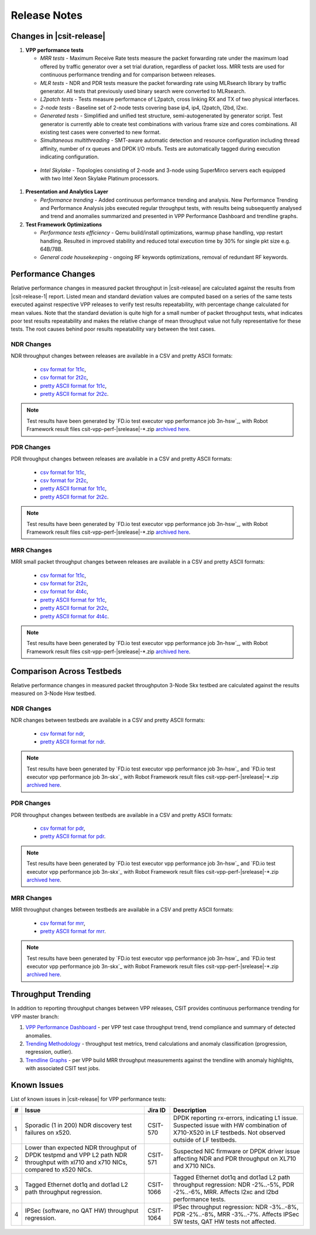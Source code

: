 Release Notes
=============

Changes in |csit-release|
-------------------------

#. **VPP performance tests**

   - *MRR tests* - Maximum Receive Rate tests measure the packet forwarding rate
     under the maximum load offered by traffic generator over a set trial
     duration, regardless of packet loss. MRR tests are used for continuous
     performance trending and for comparison between releases.

   - *MLR tests* - NDR and PDR tests measure the packet forwarding rate using
     MLRsearch library by traffic generator. All tests that previously used
     binary search were converted to MLRsearch.

   - *L2patch tests* - Tests measure performance of L2patch, cross linking
     RX and TX of two physical interfaces.

   - *2-node tests* - Baseline set of 2-node tests covering base ip4, ip4,
     l2patch, l2bd, l2xc.

   - *Generated tests* - Simplified and unified test structure,
     semi-autogenerated by generator script. Test generator is currently able
     to create test combinations with various frame size and cores combinations.
     All existing test cases were converted to new format.

   - *Simultaneous multithreading* - SMT-aware automatic detection and
     resource configuration including thread affinity, number of rx queues and
     DPDK I/O mbufs. Tests are automatically tagged during execution indicating
     configuration.

  - *Intel Skylake* - Topologies consisting of 2-node and 3-node using
    SuperMirco servers each equipped with two Intel Xeon Skylake Platinum
    processors.

#. **Presentation and Analytics Layer**

   - *Performance trending* - Added continuous performance trending and
     analysis. New Performance Trending and Performance Analysis jobs
     executed regular throughput tests, with results being subsequently
     analysed and trend and anomalies summarized and presented in VPP
     Performance Dashboard and trendline graphs.

#. **Test Framework Optimizations**

   - *Performance tests efficiency* - Qemu build/install optimizations,
     warmup phase handling, vpp restart handling. Resulted in improved
     stability and reduced total execution time by 30% for single pkt
     size e.g. 64B/78B.

   - *General code housekeeping* - ongoing RF keywords optimizations,
     removal of redundant RF keywords.

Performance Changes
-------------------

Relative performance changes in measured packet throughput in |csit-release|
are calculated against the results from |csit-release-1|
report. Listed mean and standard deviation values are computed based on
a series of the same tests executed against respective VPP releases to
verify test results repeatability, with percentage change calculated for
mean values. Note that the standard deviation is quite high for a small
number of packet throughput tests, what indicates poor test results
repeatability and makes the relative change of mean throughput value not
fully representative for these tests. The root causes behind poor
results repeatability vary between the test cases.

NDR Changes
~~~~~~~~~~~

NDR throughput changes between releases are available in a
CSV and pretty ASCII formats:

  - `csv format for 1t1c <../_static/vpp/performance-changes-1t1c-ndr.csv>`_,
  - `csv format for 2t2c <../_static/vpp/performance-changes-2t2c-ndr.csv>`_,
  - `pretty ASCII format for 1t1c <../_static/vpp/performance-changes-1t1c-ndr.txt>`_,
  - `pretty ASCII format for 2t2c <../_static/vpp/performance-changes-2t2c-ndr.txt>`_.

.. note::

    Test results have been generated by
    `FD.io test executor vpp performance job 3n-hsw`_,
    with Robot Framework result
    files csit-vpp-perf-|srelease|-\*.zip
    `archived here <../_static/archive/>`_.

PDR Changes
~~~~~~~~~~~

PDR throughput changes between releases are available in a
CSV and pretty ASCII formats:

  - `csv format for 1t1c <../_static/vpp/performance-changes-1t1c-pdr.csv>`_,
  - `csv format for 2t2c <../_static/vpp/performance-changes-2t2c-pdr.csv>`_,
  - `pretty ASCII format for 1t1c <../_static/vpp/performance-changes-1t1c-pdr.txt>`_,
  - `pretty ASCII format for 2t2c <../_static/vpp/performance-changes-2t2c-pdr.txt>`_.

.. note::

    Test results have been generated by
    `FD.io test executor vpp performance job 3n-hsw`_,
    with Robot Framework result
    files csit-vpp-perf-|srelease|-\*.zip
    `archived here <../_static/archive/>`_.

MRR Changes
~~~~~~~~~~~

MRR small packet throughput changes between releases are available in a
CSV and pretty ASCII formats:

  - `csv format for 1t1c <../_static/vpp/performance-changes-1t1c-mrr.csv>`_,
  - `csv format for 2t2c <../_static/vpp/performance-changes-2t2c-mrr.csv>`_,
  - `csv format for 4t4c <../_static/vpp/performance-changes-4t4c-mrr.csv>`_,
  - `pretty ASCII format for 1t1c <../_static/vpp/performance-changes-1t1c-mrr.txt>`_,
  - `pretty ASCII format for 2t2c <../_static/vpp/performance-changes-2t2c-mrr.txt>`_,
  - `pretty ASCII format for 4t4c <../_static/vpp/performance-changes-4t4c-mrr.txt>`_.

.. note::

    Test results have been generated by
    `FD.io test executor vpp performance job 3n-hsw`_,
    with Robot Framework result
    files csit-vpp-perf-|srelease|-\*.zip
    `archived here <../_static/archive/>`_.

Comparison Across Testbeds
--------------------------

Relative performance changes in measured packet throughputon 3-Node Skx testbed
are calculated against the results measured on 3-Node Hsw testbed.

NDR Changes
~~~~~~~~~~~

NDR changes between testbeds are available in a
CSV and pretty ASCII formats:

  - `csv format for ndr <../_static/vpp/performance-compare-testbeds-3n-hsw-3n-skx-ndr.csv>`_,
  - `pretty ASCII format for ndr <../_static/vpp/performance-compare-testbeds-3n-hsw-3n-skx-ndr.txt>`_.

.. note::

    Test results have been generated by
    `FD.io test executor vpp performance job 3n-hsw`_ and
    `FD.io test executor vpp performance job 3n-skx`_
    with Robot Framework result
    files csit-vpp-perf-|srelease|-\*.zip
    `archived here <../_static/archive/>`_.

PDR Changes
~~~~~~~~~~~

PDR throughput changes between testbeds are available in a
CSV and pretty ASCII formats:

  - `csv format for pdr <../_static/vpp/performance-compare-testbeds-3n-hsw-3n-skx-pdr.csv>`_,
  - `pretty ASCII format for pdr <../_static/vpp/performance-compare-testbeds-3n-hsw-3n-skx-pdr.txt>`_.

.. note::

    Test results have been generated by
    `FD.io test executor vpp performance job 3n-hsw`_ and
    `FD.io test executor vpp performance job 3n-skx`_
    with Robot Framework result
    files csit-vpp-perf-|srelease|-\*.zip
    `archived here <../_static/archive/>`_.

MRR Changes
~~~~~~~~~~~

MRR throughput changes between testbeds are available in a
CSV and pretty ASCII formats:

  - `csv format for mrr <../_static/vpp/performance-compare-testbeds-3n-hsw-3n-skx-mrr.csv>`_,
  - `pretty ASCII format for mrr <../_static/vpp/performance-compare-testbeds-3n-hsw-3n-skx-mrr.txt>`_.

.. note::

    Test results have been generated by
    `FD.io test executor vpp performance job 3n-hsw`_ and
    `FD.io test executor vpp performance job 3n-skx`_
    with Robot Framework result
    files csit-vpp-perf-|srelease|-\*.zip
    `archived here <../_static/archive/>`_.

Throughput Trending
-------------------

In addition to reporting throughput changes between VPP releases, CSIT
provides continuous performance trending for VPP master branch:

#. `VPP Performance Dashboard <https://docs.fd.io/csit/master/trending/introduction/index.html>`_
   - per VPP test case throughput trend, trend compliance and summary of
   detected anomalies.

#. `Trending Methodology <https://docs.fd.io/csit/master/trending/methodology/index.html>`_
   - throughput test metrics, trend calculations and anomaly
   classification (progression, regression, outlier).

#. `Trendline Graphs <https://docs.fd.io/csit/master/trending/trending/index.html>`_
   - per VPP build MRR throughput measurements against the trendline
   with anomaly highlights, with associated CSIT test jobs.

Known Issues
------------

List of known issues in |csit-release| for VPP performance tests:

+---+-------------------------------------------------+------------+-----------------------------------------------------------------+
| # | Issue                                           | Jira ID    | Description                                                     |
+===+=================================================+============+=================================================================+
| 1 | Sporadic (1 in 200) NDR discovery test failures | CSIT-570   | DPDK reporting rx-errors, indicating L1 issue. Suspected issue  |
|   | on x520.                                        |            | with HW combination of X710-X520 in LF testbeds. Not observed   |
|   |                                                 |            | outside of LF testbeds.                                         |
+---+-------------------------------------------------+------------+-----------------------------------------------------------------+
| 2 | Lower than expected NDR throughput of DPDK      | CSIT-571   | Suspected NIC firmware or DPDK driver issue affecting NDR and   |
|   | testpmd and VPP L2 path NDR throughput with     |            | PDR throughput on XL710 and X710 NICs.                          |
|   | xl710 and x710 NICs, compared to x520 NICs.     |            |                                                                 |
+---+-------------------------------------------------+------------+-----------------------------------------------------------------+
| 3 | Tagged Ethernet dot1q and dot1ad L2 path        | CSIT-1066  | Tagged Ethernet dot1q and dot1ad L2 path throughput regression: |
|   | throughput regression.                          |            | NDR -2%..-5%, PDR -2%..-6%, MRR. Affects l2xc and l2bd          |
|   |                                                 |            | performance tests.                                              |
+---+-------------------------------------------------+------------+-----------------------------------------------------------------+
| 4 | IPSec (software, no QAT HW) throughput          | CSIT-1064  | IPSec throughput regression: NDR -3%..-8%, PDR -2%..-8%, MRR    |
|   | regression.                                     |            | -3%..-7%. Affects IPSec SW tests, QAT HW tests not affected.    |
+---+-------------------------------------------------+------------+-----------------------------------------------------------------+
